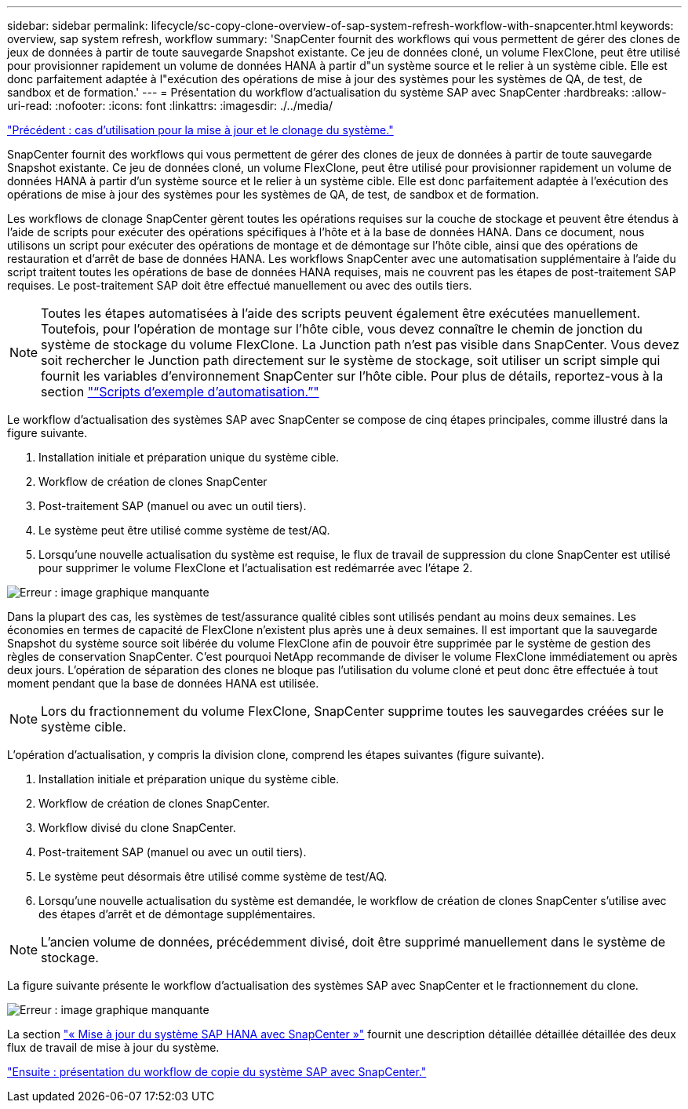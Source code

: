 ---
sidebar: sidebar 
permalink: lifecycle/sc-copy-clone-overview-of-sap-system-refresh-workflow-with-snapcenter.html 
keywords: overview, sap system refresh, workflow 
summary: 'SnapCenter fournit des workflows qui vous permettent de gérer des clones de jeux de données à partir de toute sauvegarde Snapshot existante. Ce jeu de données cloné, un volume FlexClone, peut être utilisé pour provisionner rapidement un volume de données HANA à partir d"un système source et le relier à un système cible. Elle est donc parfaitement adaptée à l"exécution des opérations de mise à jour des systèmes pour les systèmes de QA, de test, de sandbox et de formation.' 
---
= Présentation du workflow d'actualisation du système SAP avec SnapCenter
:hardbreaks:
:allow-uri-read: 
:nofooter: 
:icons: font
:linkattrs: 
:imagesdir: ./../media/


link:sc-copy-clone-use-cases-for-system-refresh-and-cloning.html["Précédent : cas d'utilisation pour la mise à jour et le clonage du système."]

SnapCenter fournit des workflows qui vous permettent de gérer des clones de jeux de données à partir de toute sauvegarde Snapshot existante. Ce jeu de données cloné, un volume FlexClone, peut être utilisé pour provisionner rapidement un volume de données HANA à partir d'un système source et le relier à un système cible. Elle est donc parfaitement adaptée à l'exécution des opérations de mise à jour des systèmes pour les systèmes de QA, de test, de sandbox et de formation.

Les workflows de clonage SnapCenter gèrent toutes les opérations requises sur la couche de stockage et peuvent être étendus à l'aide de scripts pour exécuter des opérations spécifiques à l'hôte et à la base de données HANA. Dans ce document, nous utilisons un script pour exécuter des opérations de montage et de démontage sur l'hôte cible, ainsi que des opérations de restauration et d'arrêt de base de données HANA. Les workflows SnapCenter avec une automatisation supplémentaire à l'aide du script traitent toutes les opérations de base de données HANA requises, mais ne couvrent pas les étapes de post-traitement SAP requises. Le post-traitement SAP doit être effectué manuellement ou avec des outils tiers.


NOTE: Toutes les étapes automatisées à l'aide des scripts peuvent également être exécutées manuellement. Toutefois, pour l'opération de montage sur l'hôte cible, vous devez connaître le chemin de jonction du système de stockage du volume FlexClone. La Junction path n'est pas visible dans SnapCenter. Vous devez soit rechercher le Junction path directement sur le système de stockage, soit utiliser un script simple qui fournit les variables d'environnement SnapCenter sur l'hôte cible. Pour plus de détails, reportez-vous à la section link:sc-copy-clone-automation-example-scripts.html["“Scripts d’exemple d’automatisation.”"]

Le workflow d'actualisation des systèmes SAP avec SnapCenter se compose de cinq étapes principales, comme illustré dans la figure suivante.

. Installation initiale et préparation unique du système cible.
. Workflow de création de clones SnapCenter
. Post-traitement SAP (manuel ou avec un outil tiers).
. Le système peut être utilisé comme système de test/AQ.
. Lorsqu'une nouvelle actualisation du système est requise, le flux de travail de suppression du clone SnapCenter est utilisé pour supprimer le volume FlexClone et l'actualisation est redémarrée avec l'étape 2.


image:sc-copy-clone-image7.png["Erreur : image graphique manquante"]

Dans la plupart des cas, les systèmes de test/assurance qualité cibles sont utilisés pendant au moins deux semaines. Les économies en termes de capacité de FlexClone n'existent plus après une à deux semaines. Il est important que la sauvegarde Snapshot du système source soit libérée du volume FlexClone afin de pouvoir être supprimée par le système de gestion des règles de conservation SnapCenter. C'est pourquoi NetApp recommande de diviser le volume FlexClone immédiatement ou après deux jours. L'opération de séparation des clones ne bloque pas l'utilisation du volume cloné et peut donc être effectuée à tout moment pendant que la base de données HANA est utilisée.


NOTE: Lors du fractionnement du volume FlexClone, SnapCenter supprime toutes les sauvegardes créées sur le système cible.

L'opération d'actualisation, y compris la division clone, comprend les étapes suivantes (figure suivante).

. Installation initiale et préparation unique du système cible.
. Workflow de création de clones SnapCenter.
. Workflow divisé du clone SnapCenter.
. Post-traitement SAP (manuel ou avec un outil tiers).
. Le système peut désormais être utilisé comme système de test/AQ.
. Lorsqu'une nouvelle actualisation du système est demandée, le workflow de création de clones SnapCenter s'utilise avec des étapes d'arrêt et de démontage supplémentaires.



NOTE: L'ancien volume de données, précédemment divisé, doit être supprimé manuellement dans le système de stockage.

La figure suivante présente le workflow d'actualisation des systèmes SAP avec SnapCenter et le fractionnement du clone.

image:sc-copy-clone-image8.png["Erreur : image graphique manquante"]

La section link:sc-copy-clone-sap-hana-system-refresh-with-snapcenter.html["« Mise à jour du système SAP HANA avec SnapCenter »"] fournit une description détaillée détaillée détaillée des deux flux de travail de mise à jour du système.

link:sc-copy-clone-overview-of-sap-system-copy-workflow-with-snapcenter.html["Ensuite : présentation du workflow de copie du système SAP avec SnapCenter."]
